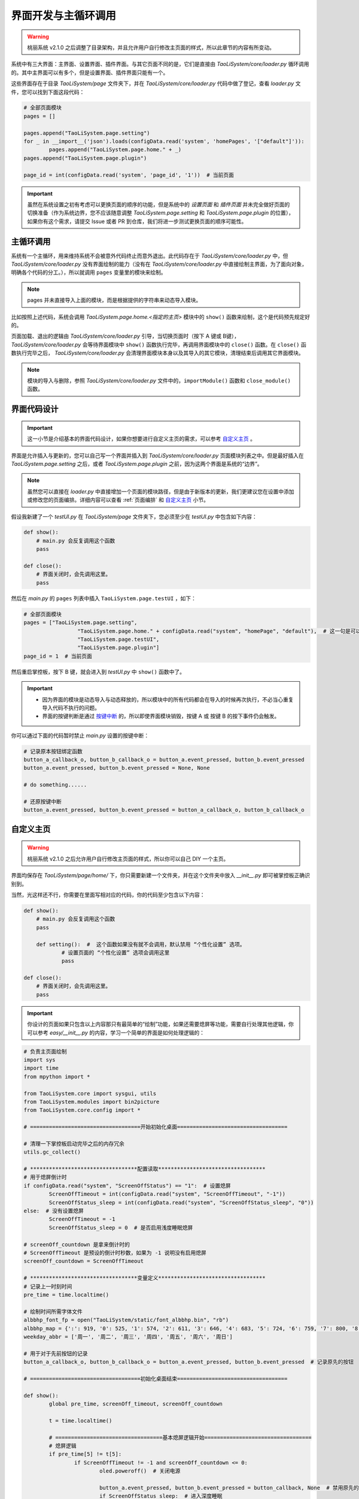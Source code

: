 界面开发与主循环调用
====================

.. warning:: 桃丽系统 v2.1.0 之后调整了目录架构，并且允许用户自行修改主页面的样式，所以此章节的内容有所变动。

系统中有三大界面：主界面、设置界面、插件界面。与其它页面不同的是，它们是直接由 `TaoLiSystem/core/loader.py` 循环调用的。其中主界面可以有多个，但是设置界面、插件界面只能有一个。

这些界面存在于目录 `TaoLiSystem/page` 文件夹下，并在 `TaoLiSystem/core/loader.py` 代码中做了登记，查看 `loader.py` 文件，您可以找到下面这段代码：

.. code-block:: python
	
	# 全部页面模块
	pages = []

	pages.append("TaoLiSystem.page.setting")
	for _ in __import__('json').loads(configData.read('system', 'homePages', '["default"]')):
		pages.append("TaoLiSystem.page.home." + _)
	pages.append("TaoLiSystem.page.plugin")

	page_id = int(configData.read('system', 'page_id', '1'))  # 当前页面
		
.. important:: 虽然在系统设置之初有考虑可以更换页面的顺序的功能，但是系统中的 `设置页面` 和 `插件页面` 并未完全做好页面的切换准备（作为系统边界，您不应该随意调整 `TaoLiSystem.page.setting` 和 `TaoLiSystem.page.plugin` 的位置），如果你有这个需求，请提交 Issue 或者 PR 到仓库，我们将进一步测试更换页面的顺序可能性。
	
主循环调用
----------

系统有一个主循环，用来维持系统不会被意外代码终止而意外退出。此代码存在于 `TaoLiSystem/core/loader.py` 中，但 `TaoLiSystem/core/loader.py` 没有界面绘制的能力（没有在 `TaoLiSystem/core/loader.py` 中直接绘制主界面，为了面向对象，明确各个代码的分工。），所以就调用 ``pages`` 变量里的模块来绘制。

.. note:: pages 并未直接导入上面的模块，而是根据提供的字符串来动态导入模块。

比如按照上述代码，系统会调用 `TaoLiSystem.page.home.<指定的主页>` 模块中的 ``show()`` 函数来绘制，这个是代码预先规定好的。

页面加载、退出的逻辑由 `TaoLiSystem/core/loader.py` 引导，当切换页面时（按下 A 键或 B键）， `TaoLiSystem/core/loader.py` 会等待界面模块中 ``show()`` 函数执行完毕，再调用界面模块中的 ``close()`` 函数。在 ``close()`` 函数执行完毕之后， `TaoLiSystem/core/loader.py` 会清理界面模块本身以及其导入的其它模块，清理结束后调用其它界面模块。

.. note:: 模块的导入与删除，参照 `TaoLiSystem/core/loader.py` 文件中的，``importModule()`` 函数和 ``close_module()`` 函数。

界面代码设计
------------

.. important:: 这一小节是介绍基本的界面代码设计，如果你想要进行自定义主页的需求，可以参考 `自定义主页`_ 。

界面是允许插入与更新的，您可以自己写一个界面并插入到 `TaoLiSystem/core/loader.py` 页面模块列表之中。但是最好插入在 `TaoLiSystem.page.setting` 之后，或者 `TaoLiSystem.page.plugin` 之前，因为这两个界面是系统的“边界”。

.. note:: 虽然您可以直接在 `loader.py` 中直接增加一个页面的模块路径，但是由于新版本的更新，我们更建议您在设置中添加或修改您的页面编排。详细内容可以查看 :ref:`页面编排` 和 `自定义主页`_ 小节。

假设我新建了一个 `testUI.py` 在 `TaoLiSystem/page` 文件夹下，您必须至少在 `testUI.py` 中包含如下内容：


.. code-block:: python

    def show():
        # main.py 会反复调用这个函数
        pass

    def close():
        # 界面关闭时，会先调用这里。
        pass

然后在 `main.py` 的 ``pages`` 列表中插入 ``TaoLiSystem.page.testUI`` ，如下：

.. code-block:: python

	# 全部页面模块
	pages = ["TaoLiSystem.page.setting", 
			 "TaoLiSystem.page.home." + configData.read("system", "homePage", "default"),  # 这一句是可以切换主页的前提 
			 "TaoLiSystem.page.testUI", 
			 "TaoLiSystem.page.plugin"]
	page_id = 1  # 当前页面

然后重启掌控板，按下 B 键，就会进入到 `testUI.py` 中 ``show()`` 函数中了。

.. important:: 

	* 因为界面的模块是动态导入与动态释放的，所以模块中的所有代码都会在导入的时候再次执行，不必当心重复导入代码不执行的问题。
	* 界面的按键判断是通过 `按键中断 <https://mpython.readthedocs.io/zh-cn/master/tutorials/basics/buttons.html>`_ 的，所以即使界面模块销毁，按键 A 或 按键 B 的按下事件仍会触发。

你可以通过下面的代码暂时禁止 `main.py` 设置的按键中断：

.. code-block:: python

	# 记录原本按钮绑定函数
	button_a_callback_o, button_b_callback_o = button_a.event_pressed, button_b.event_pressed
	button_a.event_pressed, button_b.event_pressed = None, None

	# do something......

	# 还原按键中断
	button_a.event_pressed, button_b.event_pressed = button_a_callback_o, button_b_callback_o

.. _自定义主页:

自定义主页
------------

.. warning:: 桃丽系统 v2.1.0 之后允许用户自行修改主页面的样式，所以你可以自己 DIY 一个主页。


.. image:: ../_static/page_diy.png

界面均保存在 `TaoLiSystem/page/home/` 下，你只需要新建一个文件夹，并在这个文件夹中放入 `__init__.py` 即可被掌控板正确识别到。

当然，光这样还不行，你需要在里面写相对应的代码，你的代码至少包含以下内容：

.. code-block:: python
	
    def show():
        # main.py 会反复调用这个函数
        pass
	
	def setting():  #  这个函数如果没有就不会调用，默认禁用 “个性化设置” 选项。
		# 设置页面的 “个性化设置” 选项会调用这里
		pass
	
    def close():
        # 界面关闭时，会先调用这里。
        pass

.. important:: 你设计的页面如果只包含以上内容那只有最简单的“绘制”功能，如果还需要熄屏等功能，需要自行处理其他逻辑，你可以参考 `easy/__init__.py` 的内容，学习一个简单的界面是如何处理逻辑的：

.. code-block:: python
	
	# 负责主页面绘制
	import sys
	import time
	from mpython import *

	from TaoLiSystem.core import sysgui, utils
	from TaoLiSystem.modules import bin2picture
	from TaoLiSystem.core.config import *

	# ===================================开始初始化桌面===================================

	# 清理一下掌控板启动完毕之后的内存冗余
	utils.gc_collect()

	# **********************************配置读取**********************************
	# 用于熄屏倒计时
	if configData.read("system", "ScreenOffStatus") == "1":  # 设置熄屏
		ScreenOffTimeout = int(configData.read("system", "ScreenOffTimeout", "-1"))
		ScreenOffStatus_sleep = int(configData.read("system", "ScreenOffStatus_sleep", "0"))
	else:  # 没有设置熄屏
		ScreenOffTimeout = -1
		ScreenOffStatus_sleep = 0  # 是否启用浅度睡眠熄屏

	# screenOff_countdown 是拿来倒计时的
	# ScreenOffTimeout 是预设的倒计时秒数，如果为 -1 说明没有启用熄屏
	screenOff_countdown = ScreenOffTimeout

	# **********************************变量定义**********************************
	# 记录上一时刻时间
	pre_time = time.localtime()

	# 绘制时间所需字体文件
	albbhp_font_fp = open("TaoLiSystem/static/font_albbhp.bin", "rb")
	albbhp_map = {':': 919, '0': 525, '1': 574, '2': 611, '3': 646, '4': 683, '5': 724, '6': 759, '7': 800, '8': 835, '9': 878}
	weekday_abbr = ['周一', '周二', '周三', '周四', '周五', '周六', '周日']

	# 用于对于先前按钮的记录
	button_a_callback_o, button_b_callback_o = button_a.event_pressed, button_b.event_pressed  # 记录原先的按钮

	# ===================================初始化桌面结束===================================

	def show():
		global pre_time, screenOff_timeout, screenOff_countdown
		
		t = time.localtime()
		
		# ==================================基本熄屏逻辑开始==================================
		# 熄屏逻辑
		if pre_time[5] != t[5]:
			if ScreenOffTimeout != -1 and screenOff_countdown <= 0:
				oled.poweroff()  # 关闭电源
				
				button_a.event_pressed, button_b.event_pressed = button_callback, None  # 禁用原先的按钮
				if ScreenOffStatus_sleep:  # 进入深度睡眠
					print("已进入浅度睡眠。")
					utils.lightsleep_irc(tip=False)
					time.sleep_ms(100)  # 等一手
					button_callback(0)  # 模拟亮屏启动
				
				return
			elif ScreenOffTimeout != -1:
				screenOff_countdown -= 1
		# ==================================基本熄屏逻辑结束==================================
		
		# ==================================主要界面元素绘制开始==================================
		# 时间绘制
		oled.fill(0)
		sysgui.draw_string_from_bin(38, 12, albbhp_font_fp, "%02d" % (t[3]), albbhp_map)
		
		sysgui.draw_string_from_bin(70, 12, albbhp_font_fp, "%02d" % (t[4]), albbhp_map)
		
		if t[5] % 2:     
			sysgui.draw_string_from_bin(62, 10, albbhp_font_fp, ":", albbhp_map)
		
		# 日期
		sysgui.draw_string_center("%04d年%02d月%02d日" % (t[0], t[1], t[2]), 38)
		
		oled.show()
		# ==================================主要界面元素绘制结束==================================
		
		pre_time = t

	def button_callback(_):  # 熄屏唤醒
		global button_a_callback_o, button_b_callback_o, screenOff_countdown, ScreenOffTimeout
		button_a.event_pressed, button_b.event_pressed = button_a_callback_o, button_b_callback_o  # 还原按钮
		screenOff_countdown = ScreenOffTimeout
		oled.poweron()
		oled.show()

	def setting():
		# ===========================个性化设置===========================
		while True:
			settings = []
			
			settings.append("关于此主页")
			
			choice = sysgui.itemSelector("个性化设置", settings)
			if choice == 0:
				sysgui.tipBox("简单页面示例")
			else:
				break
		# ===========================个性化设置===========================
		return

	def close():
		albbhp_font_fp.close()


如果你只是简单开发，你只需要在 “主要界面元素绘制” 代码段修改就行了，而后您可以在编辑器（如 Thonny）中，上传你的代码到 `TaoLiSystem/page/home/easy` 下，按下 Ctrl + D 重启掌控板，输入 `from TaoLiSystem.page.home import easy;easy.show()` ，查看绘制一帧的效果。
